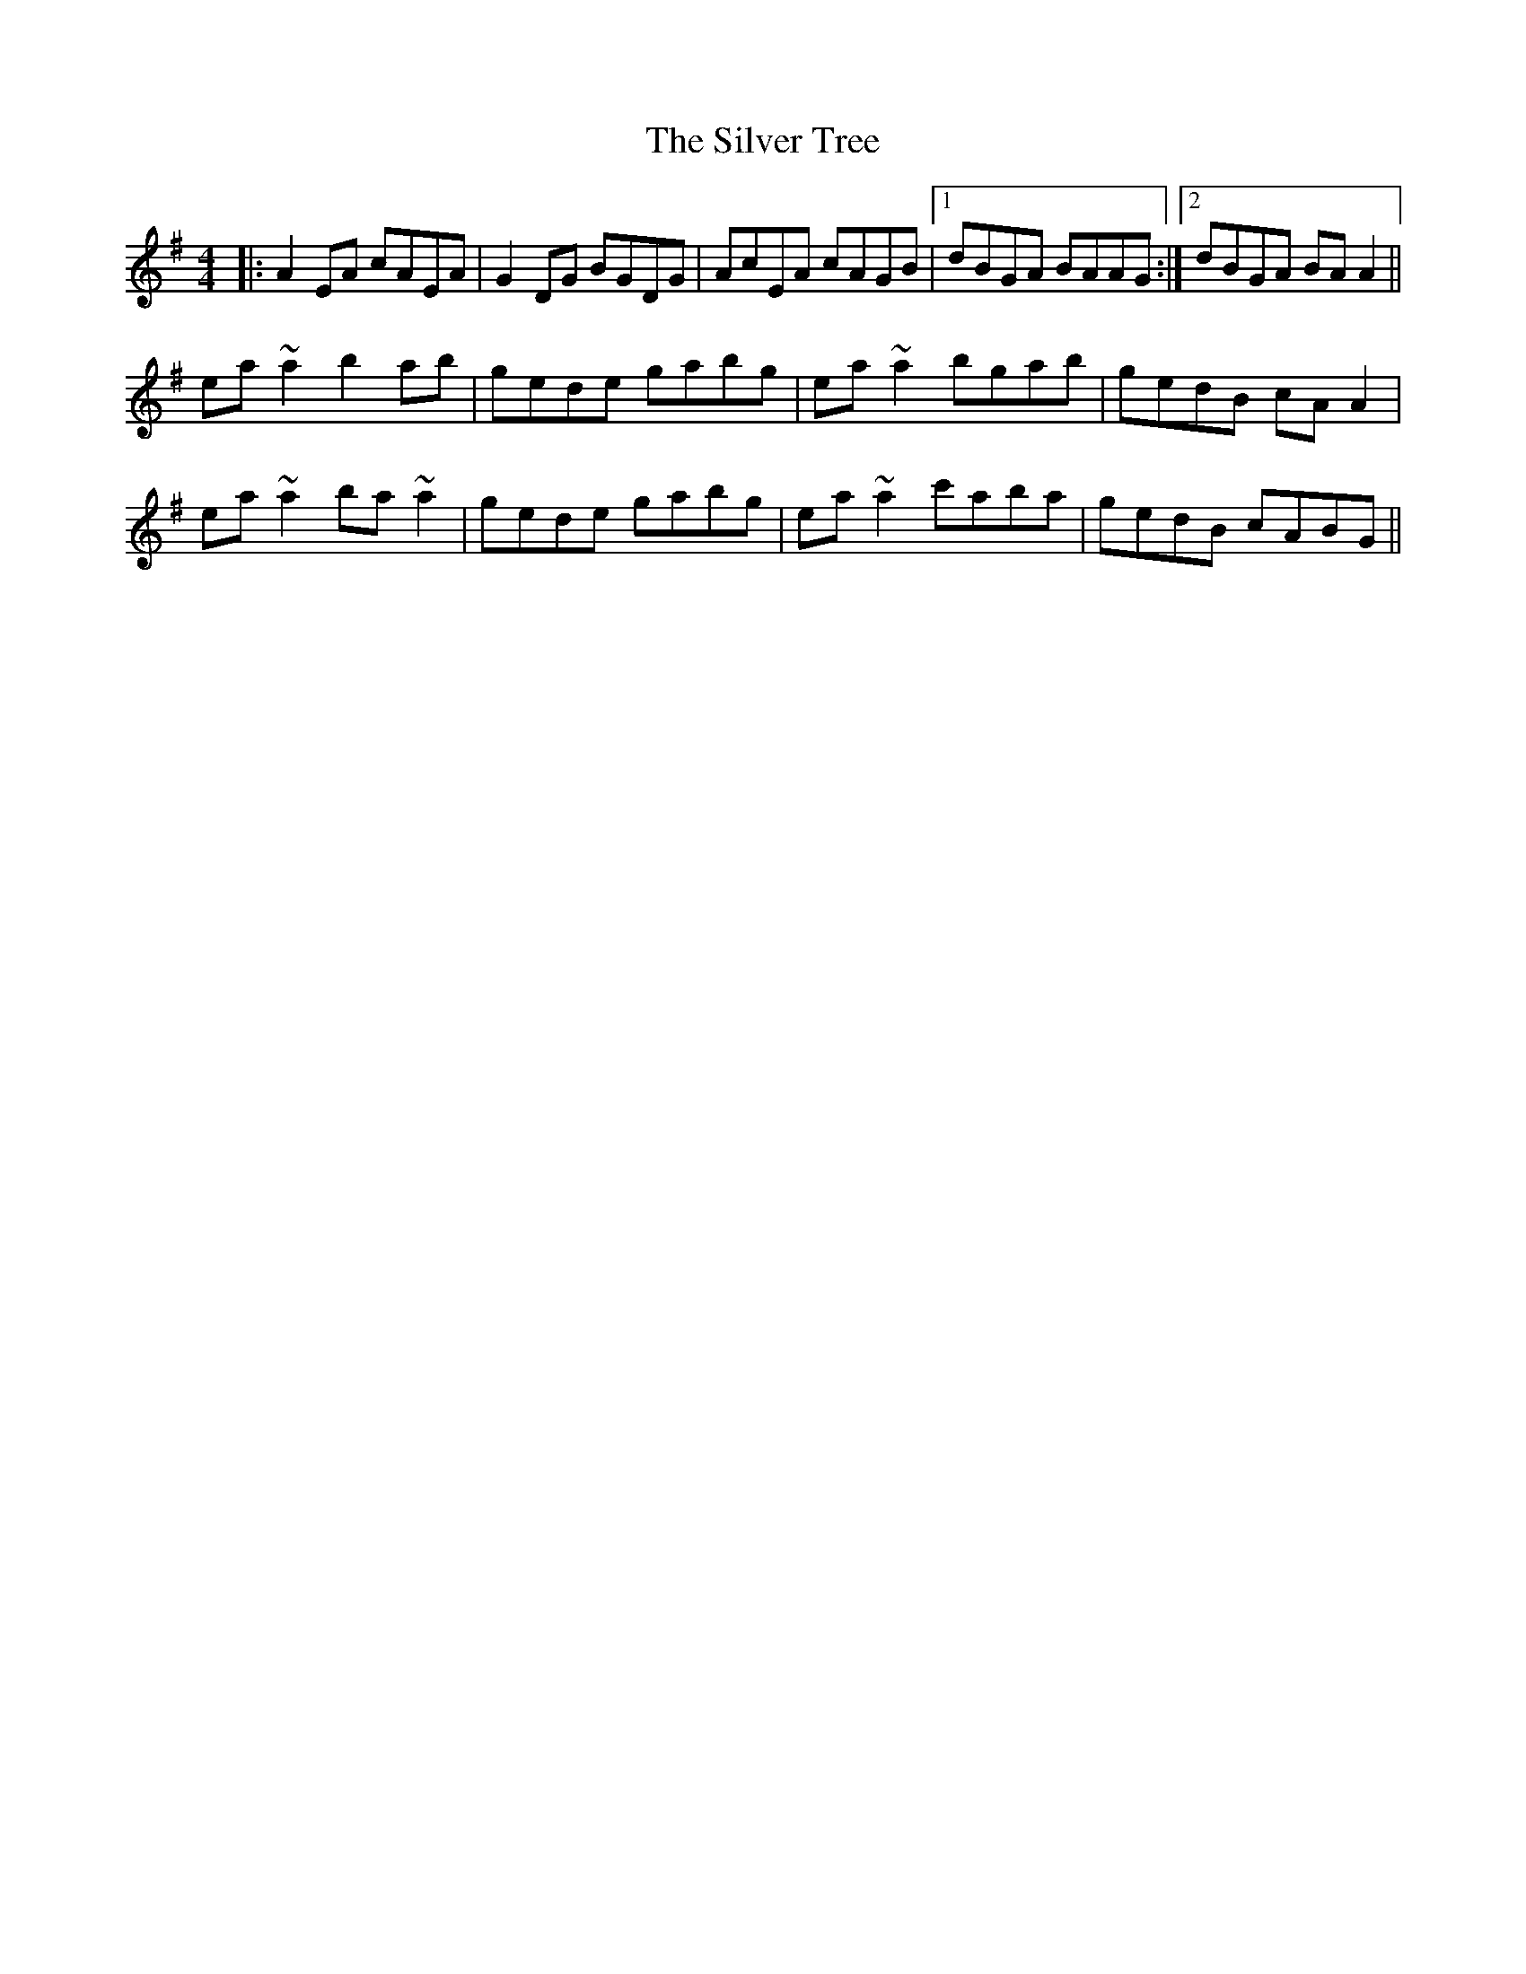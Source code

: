 X: 37090
T: Silver Tree, The
R: reel
M: 4/4
K: Adorian
|:A2EA cAEA|G2DG BGDG|AcEA cAGB|1 dBGA BAAG:|2 dBGA BAA2||
ea~a2 b2ab|gede gabg|ea~a2 bgab|gedB cAA2|
ea~a2 ba~a2|gede gabg|ea~a2 c'aba|gedB cABG||

